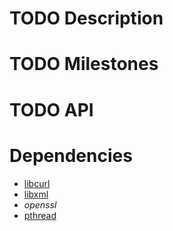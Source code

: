 * TODO Description
* TODO Milestones
* TODO API
* Dependencies
  - [[http://curl.haxx.se/][libcurl]]
  - [[http://www.xmlsoft.org/][libxml]]
  - [[www.openssl.org/][openssl]]
  - [[http://en.wikipedia.org/wiki/POSIX_Threads][pthread]]



